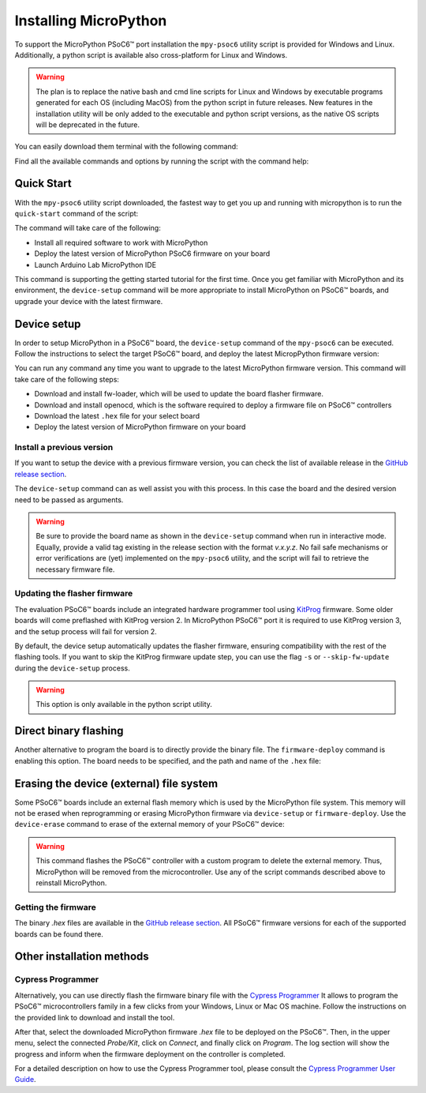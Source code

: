 .. _psoc6_mpy_install:

Installing MicroPython 
======================

To support the MicroPython PSoC6™ port installation the ``mpy-psoc6`` utility script is provided for Windows and
Linux. Additionally, a python script is available also cross-platform for Linux and Windows.


.. warning::
    
    The plan is to replace the native bash and cmd line scripts for Linux and Windows by executable programs generated for each OS (including MacOS) from the python script in future releases.
    New features in the installation utility will be only added to the executable and python script versions, as the native OS scripts will be deprecated in the future.


You can easily download them terminal with the following command:

.. tabs::

    .. group-tab:: Python
            
            Download the mpy-psoc6 utility script:

            .. code-block:: bash
                
                curl -s -L https://raw.githubusercontent.com/infineon/micropython/ports-psoc6-main/tools/psoc6/mpy-psoc6.py > mpy-psoc6.py

            Make sure you have a recent version on `Python3.x <https://www.python.org/downloads/>`_  installed and the `pip <https://pip.pypa.io/en/stable/installation/>`_ package installer.
            Then install the following packages:

            .. code-block:: bash                
           
                pip install requests

    .. group-tab:: Linux

        Download the mpy-psoc6 utility script:

        .. code-block:: bash

            curl -s -L https://raw.githubusercontent.com/infineon/micropython/ports-psoc6-main/tools/psoc6/mpy-psoc6.sh > mpy-psoc6.sh 

        Add execution rights to the script:       
        
        .. code-block:: bash                
           
            chmod +x mpy-psoc6.sh 

    .. group-tab:: Windows
    
        Download the mpy-psoc6 utility script:

            .. code-block:: bash

                curl.exe -s -L https://raw.githubusercontent.com/infineon/micropython/ports-psoc6-main/tools/psoc6/mpy-psoc6.cmd > mpy-psoc6.cmd


Find all the available commands and options by running the script with the command help:

.. tabs::

    .. group-tab:: Python

            .. code-block:: bash
                
                python mpy-psoc6.py --help

    .. group-tab:: Linux

        .. code-block:: bash

            ./mpy-psoc6.sh help

    .. group-tab:: Windows

            .. code-block:: bash
            
                .\mpy-psoc6.cmd help

.. _psoc6_quick_start:

Quick Start
------------

With the ``mpy-psoc6`` utility script downloaded, the fastest way to get you up and running with
micropython is to run the ``quick-start`` command of the script:

.. tabs::

    .. group-tab:: Python

            .. code-block:: bash
                
                python mpy-psoc6.py quick-start

    .. group-tab:: Linux
        
            .. code-block:: bash

                ./mpy-psoc6.sh quick-start

    .. group-tab:: Windows

            .. code-block:: bash
                
                .\mpy-psoc6.cmd quick-start

The command will take care of the following:

* Install all required software to work with MicroPython
* Deploy the latest version of MicroPython PSoC6 firmware on your board
* Launch Arduino Lab MicroPython IDE

This command is supporting the getting started tutorial for the first time. Once you get familiar
with MicroPython and its environment, the ``device-setup`` command will be more appropriate to
install MicroPython on PSoC6™ boards, and upgrade your device with the latest firmware. 

Device setup
-------------

In order to setup MicroPython in a PSoC6™ board, the ``device-setup`` command of the ``mpy-psoc6``
can be executed. Follow the instructions to select the target PSoC6™ board, and deploy the latest
MicropPython firmware version:

.. tabs::

    .. group-tab:: Python

            .. code-block:: bash
                
                python mpy-psoc6.py device-setup

    .. group-tab:: Linux
        
            .. code-block:: bash

                ./mpy-psoc6.sh device-setup

    .. group-tab:: Windows

            .. code-block:: bash
                
                .\mpy-psoc6.cmd device-setup


You can run any command any time you want to upgrade to the latest MicroPython firmware version.
This command will take care of the following steps:

* Download and install fw-loader, which will be used to update the board flasher firmware.
* Download and install openocd, which is the software required to deploy a firmware file on PSoC6™ controllers
* Download the latest ``.hex`` file for your select board
* Deploy the latest version of MicroPython firmware on your board

Install a previous version
^^^^^^^^^^^^^^^^^^^^^^^^^^^

If you want to setup the device with a previous firmware version, you can check the list of available release in the `GitHub release section <https://github.com/infineon/MicroPython/releases>`_. 

The ``device-setup`` command can as well assist you with this process. In this case the board and the desired
version need to be passed as arguments.

.. tabs::

    .. group-tab:: Python

            .. code-block:: bash
                
                python mpy-psoc6.py device-setup -b CY8CPROTO-062-4343W -v v0.1.1

    .. group-tab:: Linux
        
            .. code-block:: bash

                ./mpy-psoc6.sh device-setup CY8CPROTO-062-4343W v0.1.1

    .. group-tab:: Windows

            .. code-block:: bash
                
                .\mpy-psoc6.cmd device-setup CY8CPROTO-062-4343W v0.1.1

.. warning::
    
    Be sure to provide the board name as shown in the ``device-setup`` command when run in interactive mode.
    Equally, provide a valid tag existing in the release section with the format *v.x.y.z*. 
    No fail safe mechanisms or error verifications are (yet) implemented on the ``mpy-psoc6`` utility, and the script will fail to retrieve the necessary firmware file.

Updating the flasher firmware
^^^^^^^^^^^^^^^^^^^^^^^^^^^^^

The evaluation PSoC6™ boards include an integrated hardware programmer tool using `KitProg <https://www.infineon.com/cms/en/design-support/tools/programming-testing/psoc-programming-solutions/#collapse-703c72c0-50f2-11ec-9758-005056945905-3>`_ firmware. 
Some older boards will come preflashed with KitProg version 2. In MicroPython PSoC6™ port it is required to use KitProg version 3, and the setup process will fail for version 2.

By default, the device setup automatically updates the flasher firmware, ensuring compatibility with the rest of the flashing tools.
If you want to skip the KitProg firmware update step, you can use the flag ``-s`` or ``--skip-fw-update`` during the ``device-setup`` process. 

.. tabs::

    .. group-tab:: Python

            .. code-block:: bash
                
                python mpy-psoc6.py device-setup -s

        
.. warning::
    
    This option is only available in the python script utility.     

Direct binary flashing
----------------------

Another alternative to program the board is to directly provide the binary file. The ``firmware-deploy`` command is enabling this option. 
The board needs to be specified, and the path and name of the ``.hex`` file:

.. tabs::

    .. group-tab:: Python

            .. code-block:: bash
                
                python mpy-psoc6.py firmware-deploy -b CY8CPROTO-062-4343W -f pathtodir/mpy-psoc6_CY8CPROTO-062-4343W.hex

    .. group-tab:: Linux
        
            .. code-block:: bash

                ./mpy-psoc6.sh firmware-deploy CY8CPROTO-062-4343W pathtodir/mpy-psoc6_CY8CPROTO-062-4343W.hex

    .. group-tab:: Windows

            .. code-block:: bash
                
                .\mpy-psoc6.cmd firmware-deploy CY8CPROTO-062-4343W pathtodir/mpy-psoc6_CY8CPROTO-062-4343W.hex


Erasing the device (external) file system
-----------------------------------------

Some PSoC6™ boards include an external flash memory which is used by the MicroPython file system. This memory will not be erased when
reprogramming or erasing MicroPython firmware via ``device-setup`` or ``firmware-deploy``.
Use the ``device-erase`` command to erase of the external memory of your PSoC6™ device:

.. tabs::

    .. group-tab:: Python

            .. code-block:: bash
                
                python mpy-psoc6.py device-erase 

    .. group-tab:: Linux
        
            .. code-block:: bash

                ./mpy-psoc6.sh device-erase

    .. group-tab:: Windows

            .. code-block:: bash
                
                .\mpy-psoc6.cmd device-erase

.. warning::
    
    This command flashes the PSoC6™ controller with a custom program to delete the external memory. Thus, MicroPython will be removed from the
    microcontroller. Use any of the script commands described above to reinstall MicroPython. 

Getting the firmware
^^^^^^^^^^^^^^^^^^^^

The binary *.hex* files are available in the `GitHub release section <https://github.com/infineon/MicroPython/releases>`_. 
All PSoC6™ firmware versions for each of the supported boards can be found there. 


    .. image:: img/gh-releases.png
        :alt: GitHub MicroPython Releases
        :width: 520px


Other installation methods
--------------------------

Cypress Programmer
^^^^^^^^^^^^^^^^^^

Alternatively, you can use directly flash the firmware binary file with the `Cypress Programmer
<https://softwaretools.infineon.com/tools/com.ifx.tb.tool.cypressprogrammer>`_ 
It allows to program the PSoC6™ microcontrollers family in a few clicks from your Windows,
Linux or Mac OS machine. 
Follow the instructions on the provided link to download and install the tool.

After that, select the downloaded MicroPython firmware *.hex* file to be deployed on the PSoC6™. Then, in
the upper menu, select the connected *Probe/Kit*, click on *Connect*, and finally click on *Program*.
The log section will show the progress and inform when the firmware deployment on the controller is completed.

.. image:: img/cy-programmer.jpg
    :alt: Cypress Programmer GUI
    :width: 520px

For a detailed description on how to use the Cypress Programmer tool, please consult the `Cypress
Programmer User Guide
<https://www.infineon.com/dgdl/Infineon-Infineon_Programmer_4.0_GUI_User_Guide-Software-v01_00-EN.pdf?fileId=8ac78c8c7e7124d1017ed9abca6e365c>`_.


